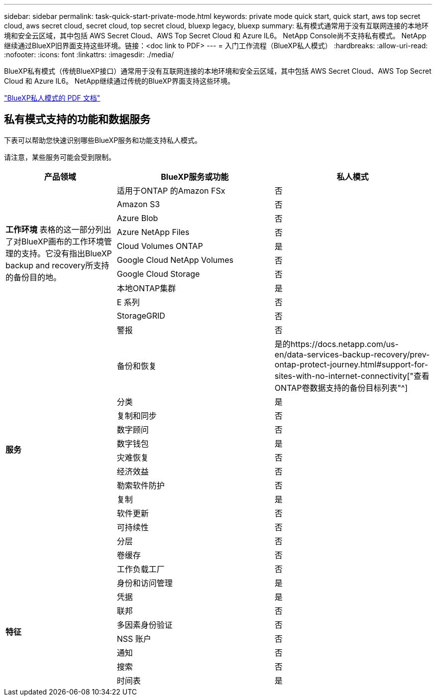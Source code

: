 ---
sidebar: sidebar 
permalink: task-quick-start-private-mode.html 
keywords: private mode quick start, quick start, aws top secret cloud, aws secret cloud, secret cloud, top secret cloud, bluexp legacy, bluexp 
summary: 私有模式通常用于没有互联网连接的本地环境和安全云区域，其中包括 AWS Secret Cloud、AWS Top Secret Cloud 和 Azure IL6。  NetApp Console尚不支持私有模式。  NetApp继续通过BlueXP旧界面支持这些环境。链接：<doc link to PDF> 
---
= 入门工作流程（BlueXP私人模式）
:hardbreaks:
:allow-uri-read: 
:nofooter: 
:icons: font
:linkattrs: 
:imagesdir: ./media/


[role="lead"]
BlueXP私有模式（传统BlueXP接口）通常用于没有互联网连接的本地环境和安全云区域，其中包括 AWS Secret Cloud、AWS Top Secret Cloud 和 Azure IL6。  NetApp继续通过传统的BlueXP界面支持这些环境。

link:media/BlueXP-Private-Mode-legacy-interface.pdf["BlueXP私人模式的 PDF 文档"^]



== 私有模式支持的功能和数据服务

下表可以帮助您快速识别哪些BlueXP服务和功能支持私人模式。

请注意，某些服务可能会受到限制。

[cols="19,27,27"]
|===
| 产品领域 | BlueXP服务或功能 | 私人模式 


.10+| *工作环境* 表格的这一部分列出了对BlueXP画布的工作环境管理的支持。它没有指出BlueXP backup and recovery所支持的备份目的地。 | 适用于ONTAP 的Amazon FSx | 否 


| Amazon S3 | 否 


| Azure Blob | 否 


| Azure NetApp Files | 否 


| Cloud Volumes ONTAP | 是 


| Google Cloud NetApp Volumes | 否 


| Google Cloud Storage | 否 


| 本地ONTAP集群 | 是 


| E 系列 | 否 


| StorageGRID | 否 


.15+| *服务* | 警报 | 否 


| 备份和恢复 | 是的https://docs.netapp.com/us-en/data-services-backup-recovery/prev-ontap-protect-journey.html#support-for-sites-with-no-internet-connectivity["查看ONTAP卷数据支持的备份目标列表"^] 


| 分类 | 是 


| 复制和同步 | 否 


| 数字顾问 | 否 


| 数字钱包 | 是 


| 灾难恢复 | 否 


| 经济效益 | 否 


| 勒索软件防护 | 否 


| 复制 | 是 


| 软件更新 | 否 


| 可持续性 | 否 


| 分层 | 否 


| 卷缓存 | 否 


| 工作负载工厂 | 否 


.8+| *特征* | 身份和访问管理 | 是 


| 凭据 | 是 


| 联邦 | 否 


| 多因素身份验证 | 否 


| NSS 账户 | 否 


| 通知 | 否 


| 搜索 | 否 


| 时间表 | 是 
|===